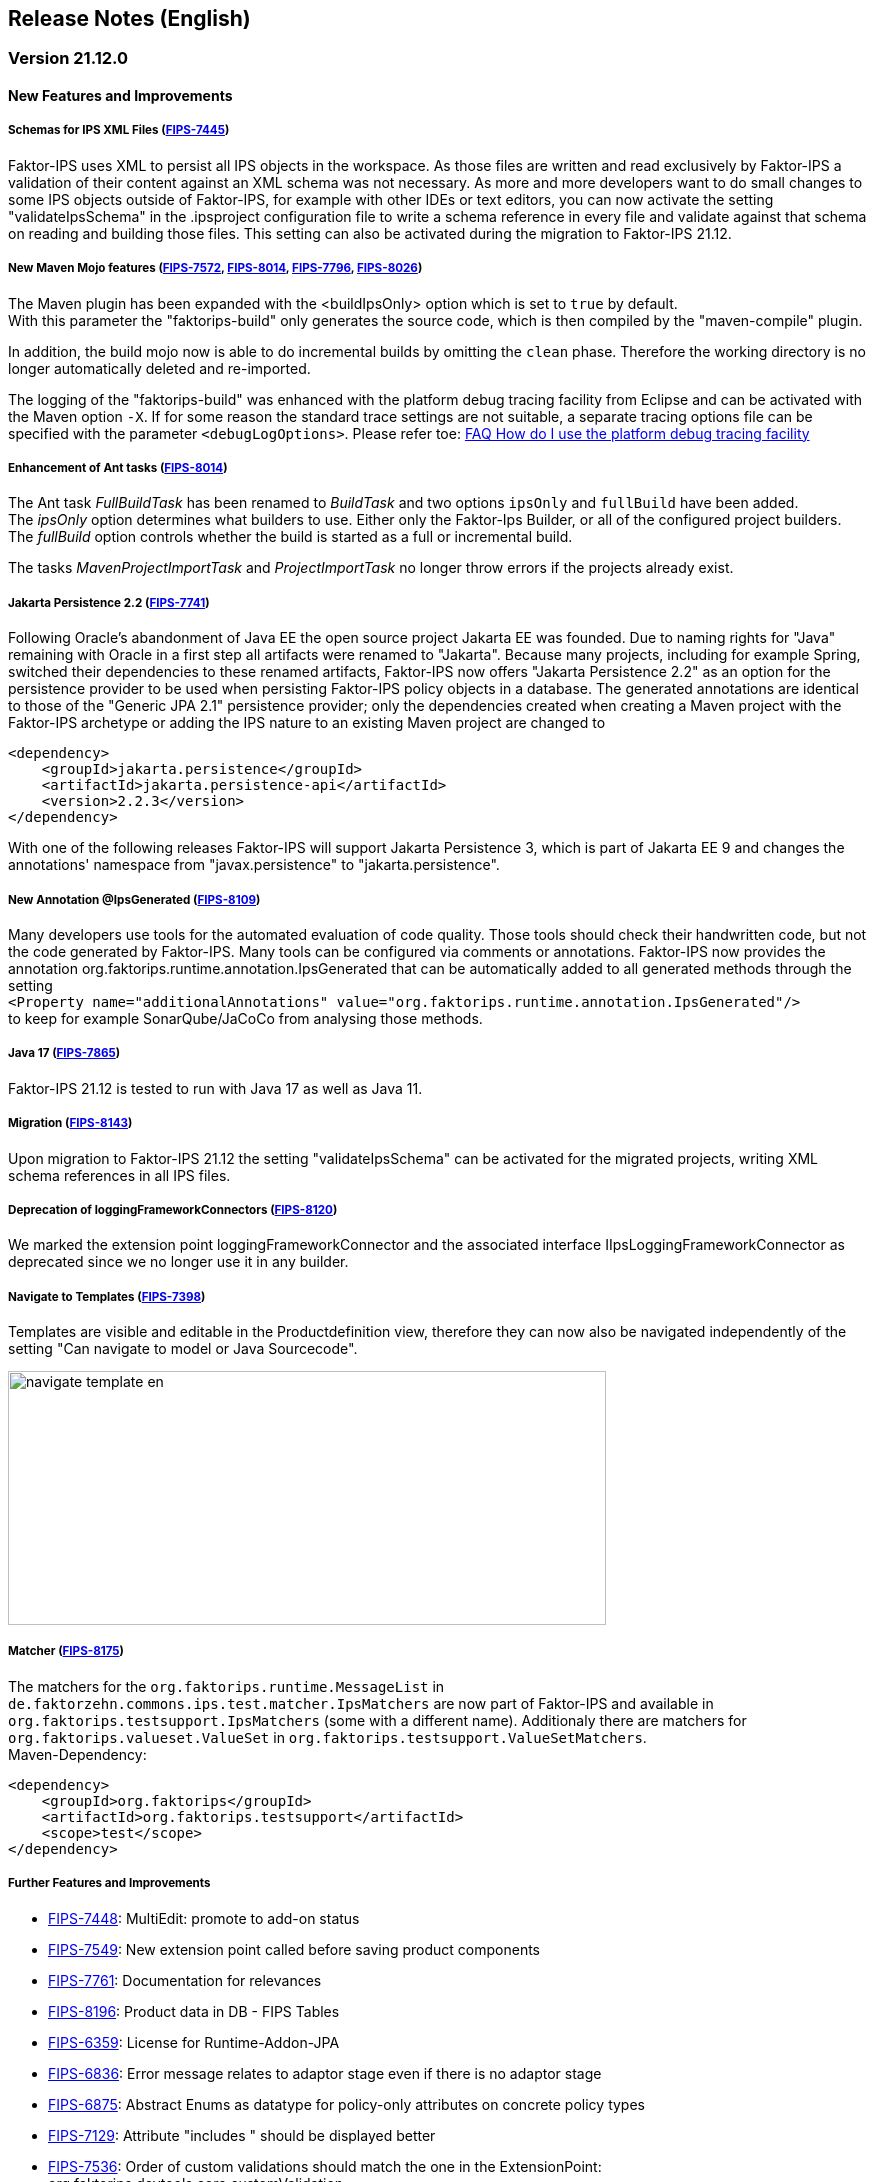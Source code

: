 :jbake-title: Release Notes (English)
:jbake-type: chapter
:jbake-status: published
:jbake-order: 20
:images-folder: {images}releasenotes/

== Release Notes (English)

=== Version 21.12.0

==== New Features and Improvements

===== Schemas for IPS XML Files (https://jira.faktorzehn.de/browse/FIPS-7445[FIPS-7445])
Faktor-IPS uses XML to persist all IPS objects in the workspace. As those files are written and read exclusively by Faktor-IPS a validation of their content against an XML schema was not necessary. 
As more and more developers want to do small changes to some IPS objects outside of Faktor-IPS, for example with other IDEs or text editors, you can now activate the setting "validateIpsSchema" 
in the .ipsproject configuration file to write a schema reference in every file and validate against that schema on reading and building those files. This setting can also be activated during the migration to Faktor-IPS 21.12.

===== New Maven Mojo features (https://jira.faktorzehn.de/browse/FIPS-7572[FIPS-7572], https://jira.faktorzehn.de/browse/FIPS-8014[FIPS-8014], https://jira.faktorzehn.de/browse/FIPS-7796[FIPS-7796], https://jira.faktorzehn.de/browse/FIPS-8026[FIPS-8026])
The Maven plugin has been expanded with the <buildIpsOnly> option which is set to `true` by default. +
With this parameter the "faktorips-build" only generates the source code, which is then compiled by the "maven-compile" plugin.

In addition, the build mojo now is able to do incremental builds by omitting the `clean` phase. Therefore the working directory is no longer automatically deleted and re-imported.

The logging of the "faktorips-build" was enhanced with the platform debug tracing facility from Eclipse and can be activated with the Maven option `-X`. If for some reason the standard trace settings are not suitable, 
a separate tracing options file can be specified with the parameter `<debugLogOptions>`. Please refer toe: https://wiki.eclipse.org/FAQ_How_do_I_use_the_platform_debug_tracing_facility[FAQ How do I use the platform debug tracing facility]

===== Enhancement of Ant tasks (https://jira.faktorzehn.de/browse/FIPS-8014[FIPS-8014])
The Ant task _FullBuildTask_ has been renamed to _BuildTask_ and two options `ipsOnly` and `fullBuild` have been added. +
The _ipsOnly_ option determines what builders to use. Either only the Faktor-Ips Builder, or all of the configured project builders. +
The _fullBuild_ option controls whether the build is started as a full or incremental build.

The tasks _MavenProjectImportTask_ and _ProjectImportTask_ no longer throw errors if the projects already exist.

===== Jakarta Persistence 2.2 (https://jira.faktorzehn.de/browse/FIPS-7741[FIPS-7741])
Following Oracle's abandonment of Java EE the open source project Jakarta EE was founded. Due to naming rights for "Java" remaining with Oracle in a first step all artifacts were renamed to "Jakarta". 
Because many projects, including for example Spring, switched their dependencies to these renamed artifacts, Faktor-IPS now offers "Jakarta Persistence 2.2" as an option for the persistence provider to be used when persisting Faktor-IPS policy objects in a database. 
The generated annotations are identical to those of the "Generic JPA 2.1" persistence provider; only the dependencies created when creating a Maven project with the Faktor-IPS archetype or adding the IPS nature to an existing Maven project are changed to

[source, xml]
----
<dependency> 
    <groupId>jakarta.persistence</groupId> 
    <artifactId>jakarta.persistence-api</artifactId> 
    <version>2.2.3</version> 
</dependency>
----

With one of the following releases Faktor-IPS will support Jakarta Persistence 3, which is part of Jakarta EE 9 and changes the annotations' namespace from "javax.persistence" to "jakarta.persistence".

===== New Annotation @IpsGenerated (https://jira.faktorzehn.de/browse/FIPS-8109[FIPS-8109])
Many developers use tools for the automated evaluation of code quality. Those tools should check their handwritten code, but not the code generated by Faktor-IPS. Many tools can be configured via comments or annotations. 
Faktor-IPS now provides the annotation org.faktorips.runtime.annotation.IpsGenerated that can be automatically added to all generated methods through the setting +
`<Property name="additionalAnnotations" value="org.faktorips.runtime.annotation.IpsGenerated"/>` +
to keep for example SonarQube/JaCoCo from analysing those methods.

===== Java 17 (https://jira.faktorzehn.de/browse/FIPS-7865[FIPS-7865])
Faktor-IPS 21.12 is tested to run with Java 17 as well as Java 11.

===== Migration (https://jira.faktorzehn.de/browse/FIPS-8143[FIPS-8143])
Upon migration to Faktor-IPS 21.12 the setting "validateIpsSchema" can be activated for the migrated projects, writing XML schema references in all IPS files.

===== Deprecation of loggingFrameworkConnectors (https://jira.faktorzehn.de/browse/FIPS-8120[FIPS-8120])
We marked the extension point loggingFrameworkConnector and the associated interface IIpsLoggingFrameworkConnector as deprecated since we no longer use it in any builder.

===== Navigate to Templates (https://jira.faktorzehn.de/browse/FIPS-7398[FIPS-7398])
Templates are visible and editable in the Productdefinition view, therefore they can now also be navigated independently of the setting "Can navigate to model or Java Sourcecode".

image:{images-folder}navigate_template_en.png[width=598,height=254,align="center"]

===== Matcher (https://jira.faktorzehn.de/browse/FIPS-8175[FIPS-8175])
The matchers for the `org.faktorips.runtime.MessageList` in `de.faktorzehn.commons.ips.test.matcher.IpsMatchers` are now part of Faktor-IPS and available in `org.faktorips.testsupport.IpsMatchers` (some with a different name). 
Additionaly there are matchers for `org.faktorips.valueset.ValueSet` in `org.faktorips.testsupport.ValueSetMatchers`. +
Maven-Dependency:

[source, xml]
----
<dependency> 
    <groupId>org.faktorips</groupId> 
    <artifactId>org.faktorips.testsupport</artifactId> 
    <scope>test</scope>
</dependency>
----

===== Further Features and Improvements
* https://jira.faktorzehn.de/browse/FIPS-7448[FIPS-7448]: MultiEdit: promote to add-on status
* https://jira.faktorzehn.de/browse/FIPS-7549[FIPS-7549]: New extension point called before saving product components
* https://jira.faktorzehn.de/browse/FIPS-7761[FIPS-7761]: Documentation for relevances
* https://jira.faktorzehn.de/browse/FIPS-8196[FIPS-8196]: Product data in DB - FIPS Tables
* https://jira.faktorzehn.de/browse/FIPS-6359[FIPS-6359]: License for Runtime-Addon-JPA
* https://jira.faktorzehn.de/browse/FIPS-6836[FIPS-6836]: Error message relates to adaptor stage even if there is no adaptor stage
* https://jira.faktorzehn.de/browse/FIPS-6875[FIPS-6875]: Abstract Enums as datatype for policy-only attributes on concrete policy types
* https://jira.faktorzehn.de/browse/FIPS-7129[FIPS-7129]: Attribute "includes " should be displayed better
* https://jira.faktorzehn.de/browse/FIPS-7536[FIPS-7536]: Order of custom validations should match the one in the ExtensionPoint: org.faktorips.devtools.core.customValidation.
* https://jira.faktorzehn.de/browse/FIPS-7682[FIPS-7682]: Menu-Enablement should not unnecessarily instantiate IPS objects
* https://jira.faktorzehn.de/browse/FIPS-7816[FIPS-7816]: Use official Eclipse-Update-Site as Default in Mojo
* https://jira.faktorzehn.de/browse/FIPS-7921[FIPS-7921]: Switch tutorial to Maven projects
* https://jira.faktorzehn.de/browse/FIPS-7922[FIPS-7922]: Use -Dmaven.repo.local in Mojo's Eclipse
* https://jira.faktorzehn.de/browse/FIPS-7968[FIPS-7968]: Tests against different versions
* https://jira.faktorzehn.de/browse/FIPS-7980[FIPS-7980]: Method to check whether a ValueSet is limited
* https://jira.faktorzehn.de/browse/FIPS-7981[FIPS-7981]: Faktor-IPS Maven Plugin should work with Lombok in a project
* https://jira.faktorzehn.de/browse/FIPS-8168[FIPS-8168]: toString in PolicyCmptType subclasses should call super by default

==== Fixed Bugs
* https://jira.faktorzehn.de/browse/FIPS-1602[FIPS-1602]: NPE when trying to Copy&Paste in Attribute Edit Dialog
* https://jira.faktorzehn.de/browse/FIPS-6450[FIPS-6450]: Concrete Enum can't be switched to abstract
* https://jira.faktorzehn.de/browse/FIPS-6570[FIPS-6570]: Value Set can't be changed when creating a product attribute
* https://jira.faktorzehn.de/browse/FIPS-6683[FIPS-6683]: IPS-Test can't find Maven dependencies
* https://jira.faktorzehn.de/browse/FIPS-6701[FIPS-6701]: "Includes <null>" in product editor can't be removed when <null> is not allowed in the policy attribute
* https://jira.faktorzehn.de/browse/FIPS-7749[FIPS-7749]: Radio buttons for relevance stay readonly for templates
* https://jira.faktorzehn.de/browse/FIPS-7759[FIPS-7759]: Copy&Paste in dialogs
* https://jira.faktorzehn.de/browse/FIPS-7884[FIPS-7884]: NullPointerException when checking values of attributes in a LongRange
* https://jira.faktorzehn.de/browse/FIPS-7885[FIPS-7885]: IllegalArgumentException when checking an attribute value of type Money in ValueSet with differing currency
* https://jira.faktorzehn.de/browse/FIPS-7909[FIPS-7909]: ProductCmptBuilderr: cardinality missing in super call
* https://jira.faktorzehn.de/browse/FIPS-7969[FIPS-7969]: CSV import adding to table is not persisted
* https://jira.faktorzehn.de/browse/FIPS-7970[FIPS-7970]: Archetype does not work in Eclipse
* https://jira.faktorzehn.de/browse/FIPS-7971[FIPS-7971]: Empty line in generated Javadoc comment in Table Row classes
* https://jira.faktorzehn.de/browse/FIPS-7973[FIPS-7973]: NullPointerException in product structure explorer
* https://jira.faktorzehn.de/browse/FIPS-7979[FIPS-7979]: StringLengthValueSet: faulty implementation of isEmpty() and isDiscrete()
* https://jira.faktorzehn.de/browse/FIPS-8063[FIPS-8063]: "Show structure" missing in product definition perspective context menu
* https://jira.faktorzehn.de/browse/FIPS-8073[FIPS-8073]: Validation for duplicate kind-id-version-id-combination can't be disabled
* https://jira.faktorzehn.de/browse/FIPS-8081[FIPS-8081]: NPE when calling "getValues(true)" on a BigDecimalRange without a step (step = null)
* https://jira.faktorzehn.de/browse/FIPS-8083[FIPS-8083]: Values for DynamicEnumDatatype in TableContent can't be corrected/displayed
* https://jira.faktorzehn.de/browse/FIPS-8088[FIPS-8088]: Maven Build fails irregularly
* https://jira.faktorzehn.de/browse/FIPS-8114[FIPS-8114]: DefaultRange.isUnrestricted(true) does not treat empty range correctly
* https://jira.faktorzehn.de/browse/FIPS-8147[FIPS-8147]: Maven-Build hangs
* https://jira.faktorzehn.de/browse/FIPS-8149[FIPS-8149]: Java 11 breaks XMLs with values and extension properties
* https://jira.faktorzehn.de/browse/FIPS-8156[FIPS-8156]: NPE when fixing differences
* https://jira.faktorzehn.de/browse/FIPS-8198[FIPS-8198]: Product structure explorer does not display static rules
* https://jira.faktorzehn.de/browse/FIPS-8206[FIPS-8206]: Errors in tutorial
* https://jira.faktorzehn.de/browse/FIPS-8219[FIPS-8219]: No more handles in DeepCopyWizard
* https://jira.faktorzehn.de/browse/FIPS-8226[FIPS-8226]: Long attributes in FIPS enums create noncompilable code in enums
* https://jira.faktorzehn.de/browse/FIPS-8230[FIPS-8230]: Date-Picker in Eclipse 21.6

